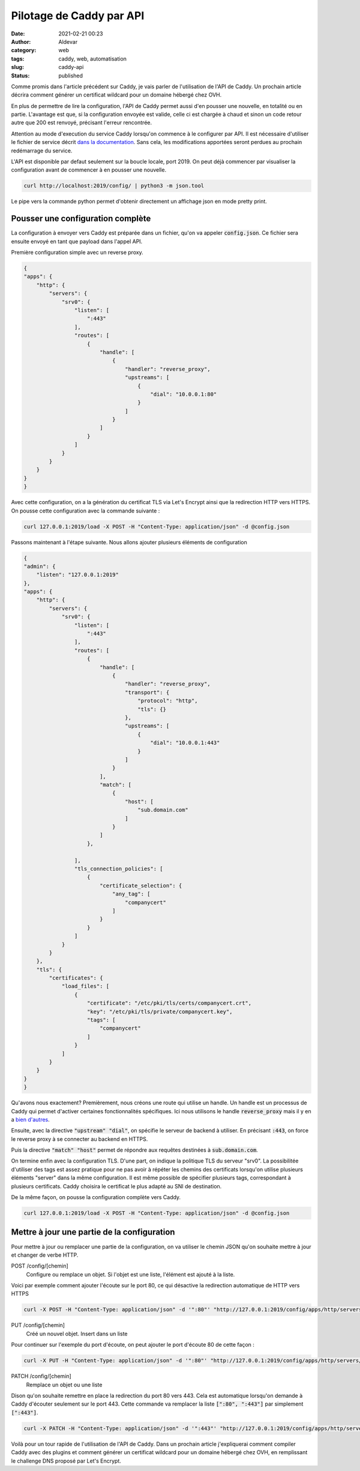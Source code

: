 Pilotage de Caddy par API
###########################
:date: 2021-02-21 00:23
:author: Aldevar
:category: web
:tags: caddy, web, automatisation
:slug: caddy-api
:status: published

Comme promis dans l'article précédent sur Caddy, je vais parler de l'utilisation de l'API de Caddy. Un prochain article décrira comment générer un certificat wildcard pour un domaine hébergé chez OVH. 

En plus de permettre de lire la configuration, l'API de Caddy permet aussi d'en pousser une nouvelle, en totalité ou en partie. L'avantage est que, si la configuration envoyée est valide, celle ci est chargée à chaud et sinon un code retour autre que 200 est renvoyé, précisant l'erreur rencontrée.

Attention au mode d'execution du service Caddy lorsqu'on commence à le configurer par API. Il est nécessaire d'utiliser le fichier de service décrit `dans la documentation <https://caddyserver.com/docs/install#linux-service>`_. Sans cela, les modifications apportées seront perdues au prochain redémarrage du service. 

L'API est disponible par defaut seulement sur la boucle locale, port 2019. On peut déjà commencer par visualiser la configuration avant de commencer à en pousser une nouvelle.

.. code-block:: text

    curl http://localhost:2019/config/ | python3 -m json.tool

Le pipe vers la commande python permet d'obtenir directement un affichage json en mode pretty print.

Pousser une configuration complète
====================================

La configuration à envoyer vers Caddy est préparée dans un fichier, qu'on va appeler :code:`config.json`. Ce fichier sera ensuite envoyé en tant que payload dans l'appel API.

Première configuration simple avec un reverse proxy.

.. code-block:: json

    {
    "apps": {
        "http": {
            "servers": {
                "srv0": {
                    "listen": [
                        ":443"
                    ],
                    "routes": [
                        {
                            "handle": [
                                {
                                    "handler": "reverse_proxy",
                                    "upstreams": [
                                        {
                                            "dial": "10.0.0.1:80"
                                        }
                                    ]
                                }
                            ]
                        }
                    ]
                }
            }
        }
    }
    }


Avec cette configuration, on a la génération du certificat TLS via Let's Encrypt ainsi que la redirection HTTP vers HTTPS. On pousse cette configuration avec la commande suivante :

.. code-block:: text

    curl 127.0.0.1:2019/load -X POST -H "Content-Type: application/json" -d @config.json

Passons maintenant à l'étape suivante. Nous allons ajouter plusieurs éléments de configuration

.. code-block:: json

    {
    "admin": {
        "listen": "127.0.0.1:2019"
    },
    "apps": {
        "http": {
            "servers": {
                "srv0": {
                    "listen": [
                        ":443"
                    ],
                    "routes": [
                        {
                            "handle": [
                                {
                                    "handler": "reverse_proxy",
                                    "transport": {
                                        "protocol": "http",
                                        "tls": {}
                                    },
                                    "upstreams": [
                                        {
                                            "dial": "10.0.0.1:443"
                                        }
                                    ]
                                }
                            ],
                            "match": [
                                {
                                    "host": [
                                        "sub.domain.com"
                                    ]
                                }
                            ]
                        },

                    ],
                    "tls_connection_policies": [
                        {
                            "certificate_selection": {
                                "any_tag": [
                                    "companycert"
                                ]
                            }
                        }
                    ]
                }
            }
        },
        "tls": {
            "certificates": {
                "load_files": [
                    {
                        "certificate": "/etc/pki/tls/certs/companycert.crt",
                        "key": "/etc/pki/tls/private/companycert.key",
                        "tags": [
                            "companycert"
                        ]
                    }
                ]
            }
        }
    }
    }

Qu'avons nous exactement? 
Premièrement, nous créons une route qui utilise un handle. Un handle est un processus de Caddy qui permet d'activer certaines fonctionnalités spécifiques. Ici nous utilisons le handle :code:`reverse_proxy` mais il y en a `bien d'autres <https://caddyserver.com/docs/json/apps/http/servers/routes/handle/>`_.

Ensuite, avec la directive :code:`"upstream" "dial"`, on spécifie le serveur de backend à utiliser. En précisant :code:`:443`, on force le reverse proxy à se connecter au backend en HTTPS.

Puis la directive :code:`"match" "host"` permet de répondre aux requêtes destinées à :code:`sub.domain.com`. 

On termine enfin avec la configuration TLS. D'une part, on indique la politique TLS du serveur "srv0". La possibilitée d'utiliser des tags est assez pratique pour ne pas avoir à répéter les chemins des certificats lorsqu'on utilise plusieurs éléments "server" dans la même configuration. Il est même possible de spécifier plusieurs tags, correspondant à plusieurs certificats. Caddy choisira le certificat le plus adapté au SNI de destination.

De la même façon, on pousse la configuration complète vers Caddy.

.. code-block:: text

    curl 127.0.0.1:2019/load -X POST -H "Content-Type: application/json" -d @config.json




Mettre à jour une partie de la configuration
==============================================

Pour mettre à jour ou remplacer une partie de la configuration, on va utiliser le chemin JSON qu'on souhaite mettre à jour et changer de verbe HTTP.


POST /config/[chemin]
    Configure ou remplace un objet. Si l'objet est une liste, l'élément est ajouté à la liste.

Voici par exemple comment ajouter l'écoute sur le port 80, ce qui désactive la redirection automatique de HTTP vers HTTPS

.. code-block:: text

    curl -X POST -H "Content-Type: application/json" -d '":80"' "http://127.0.0.1:2019/config/apps/http/servers/srv0/listen"



PUT /config/[chemin]
    Créé un nouvel objet. Insert dans un liste

Pour continuer sur l'exemple du port d'écoute, on peut ajouter le port d'écoute 80 de cette façon :

.. code-block:: text

    curl -X PUT -H "Content-Type: application/json" -d '":80"' "http://127.0.0.1:2019/config/apps/http/servers/srv0/listen/0"



PATCH /config/[chemin]
    Remplace un objet ou une liste

Dison qu'on souhaite remettre en place la redirection du port 80 vers 443. Cela est automatique lorsqu'on demande à Caddy d'écouter seulement sur le port 443. Cette commande va remplacer la liste :code:`[":80", ":443"]` par simplement :code:`[":443"]`.

.. code-block:: text

    curl -X PATCH -H "Content-Type: application/json" -d '":443"' "http://127.0.0.1:2019/config/apps/http/servers/srv0/listen/"



Voilà pour un tour rapide de l'utilisation de l'API de Caddy. Dans un prochain article j'expliquerai comment compiler Caddy avec des plugins et comment générer un certificat wildcard pour un domaine hébergé chez OVH, en remplissant le challenge DNS proposé par Let's Encrypt.